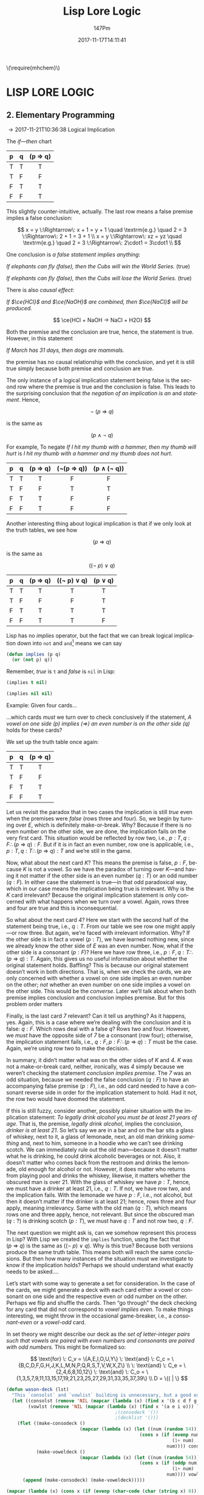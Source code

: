 #+TITLE: Lisp Lore Logic
#+AUTHOR: 147Pm
#+EMAIL: teilchen010.gmail.com
# date ... will set (change) each time (if remembered)
#+DATE: 2017-11-17T14:11:41
#+FILETAGS: :LISPLORELOGIC:
#+LANGUAGE:  en
# #+INFOJS_OPT: view:showall ltoc:t mouse:underline path:http://orgmode.org/org-info.js
#+HTML_HEAD: <link rel="stylesheet" href="../../data/stylesheet.css" type="text/css">
#+EXPORT_SELECT_TAGS: export
#+EXPORT_EXCLUDE_TAGS: noexport
#+HTML_MATHJAX: align: left indent: 5em tagside: left font: Neo-Euler
#+OPTIONS: H:10 num:4 toc:t \n:nil @:t ::t |:t _:{} *:t ^:{} prop:t
#+OPTIONS: prop:t
#+OPTIONS: tex:t
#+STARTUP: showall
#+STARTUP: align
#+STARTUP: indent
#+STARTUP: entitiespretty
#+STARTUP: logdrawer
#+STARTUP: hidestars

#+html: \(\require{mhchem}\)

* LISP LORE LOGIC


** 2. Elementary Programming
:LOGBOOK:
- [2017-11-26 Sun 10:06] \\
  Latex code for material inference table:
  #+BEGIN_EXAMPLE
  \begin{array}{ c | c || c | c |}
    p & q & p\rightarrow q & \lnot(p\rightarrow q) \\ \hline
    \text T & \text T & \text T & \text F\\
    \text T & \text F & \text F & \text T \\
    \text F & \text T & \text T & \text F \\
    \text F & \text F & \text T & \text F 
  \end{array}
  #+END_EXAMPLE
:END:

\rightarrow 2017-11-21T10:36:38 Logical Implication

The /if---then/ chart

| p | q | (p \Rightarrow q) |
|---+---+---------|
| T | T | T       |
| T | F | F       |
| F | T | T       |
| F | F | T       |
|   |   | <c>     |

This slightly counter-intuitive, actually. The last row means a false premise implies a false conclusion:

\[
x = y \:\Rightarrow\: x + 1 = y + 1 \quad \textrm{e.g.} \quad 2 = 3 \:\Rightarrow\: 2 + 1 = 3 + 1 \\
x = y \:\Rightarrow\: xz = yz \quad \textrm{e.g.} \quad 2 = 3 \:\Rightarrow\: 2\cdot1 = 3\cdot1 \\
\]

One conclusion is /a false statement implies anything/:

/If elephants can fly (false), then the Cubs will win the World Series./ (true)

/If elephants can fly (false), then the Cubs will lose the World Series./ (true)

There is also /causal effect/:

/If $\ce{HCl}$ and $\ce{NaOH}$ are combined, then $\ce{NaCl}$ will be produced./

\[
\ce{HCl + NaOH -> NaCl + H2O}
\]

Both the premise and the conclusion are true, hence, the statement is true. However, in this statement

/If March has 31 days, then dogs are mammals./

the premise has no causal relationship with the conclusion, and yet it is still true simply because both premise and conclusion are true.

The only instance of a logical implication statement being false is the second row where the premise is true and the conclusion is false. This leads to the surprising conclusion that /the negation of an implication is an/ $\textrm{and}$ /statement/. Hence,

\[
\neg \: (p \:\Rightarrow\: q)
\]

is the same as 

\[
(p \:\land\: \neg \: q)
\]

For example, To negate /If I hit my thumb with a hammer, then my thumb will hurt/ is /I hit my thumb with a hammer and my thumb does not hurt/.

| p | q | (p \Rightarrow q) | (\neg(p \Rightarrow q)) | (p \land (\neg q)) |
|---+---+---------+------------+-------------|
| T | T | T       | F          | F           |
| T | F | F       | T          | T           |
| F | T | T       | F          | F           |
| F | F | T       | F          | F           |
|   |   | <c>     | <c>        | <c>         |

Another interesting thing about logical implication is that if we only look at the truth tables, we see how

\[
 (p \:\Rightarrow\: q)
\]

is the same as

\[
((\neg \: p)  \:\lor \: q)
\]

| p | q | (p \Rightarrow q) | ((\neg p) \lor q) | (p \lor q) |
|---+---+---------+-------------+---------|
| T | T | T       | T           | T       |
| T | F | F       | F           | T       |
| F | T | T       | T           | T       |
| F | F | T       | T           | F       |
|   |   | <c>     | <c>         | <c>     |

Lisp has no /implies/ operator, but the fact that we can break logical implication down into ~not~ and ~and~[fn:1] means we can say

#+begin_src lisp :results silent
(defun implies (p q)
  (or (not p) q))
#+end_src

Remember, /true/ is ~t~ and /false/ is ~nil~ in Lisp:

#+begin_src lisp :results raw
(implies t nil)
#+end_src

#+RESULTS:
NIL

#+begin_src lisp 
(implies nil nil)
#+end_src

#+RESULTS:
T

Example: Given four cards...

#+BEGIN_SRC ditaa :exports results :file wasoncards.png :cmdline -s 0.8
+---+  +---+  +---+  +---+
|   |  |   |  |   |  |   |
| E |  | K |  | 4 |  | 7 |
|   |  |   |  |   |  |   |
+---+  +---+  +---+  +---+
#+END_SRC

#+RESULTS:
[[file:/home/hercynian/org/lisp/elisp/wasoncards.png]]

...which cards /must/ we turn over to check conclusively if the statement, /A vowel on one side (p) implies ($\Rightarrow$) an even number is on the other side (q)/ holds for these cards?

We set up the truth table once again:

| p | q | (p \Rightarrow q) |
|---+---+---------|
| T | T | T       |
| T | F | F       |
| F | T | T       |
| F | F | T       |
|   |   | <c>     |

Let us revisit the paradox that in two cases the implication is still /true/ even when the premises were /false/ (rows three and four). So, we begin by turning over /E/, which is definitely make-or-break. Why? Because if there is no even number on the other side, we are done, the implication fails on the very first card. This situation would be reflected by row two, i.e., $p : T, q : F \therefore  (p \:\Rightarrow\: q) : F$. But if it is in fact an even number, row one is applicable, i.e., $p : T, q : T \therefore (p \:\Rightarrow\: q) : T$ and we’re still in the game.

Now, what about the next card /K/? This means the premise is false, $p : F$, because /K/ is not a vowel. So we have the paradox of turning over /K/---and having it not matter if the other side is an even number ($q : T$) or an odd number ($q : F$). In either case the statement is true---in that odd paradoxical way, which in our case means the implication being true is irrelevant. Why is the /K/ card irrelevant? Because the original implication statement is only concerned with what happens when we turn over a vowel. Again, rows three and four are true and this is inconsequential.

So what about the next card /4/? Here we start with the second half of the statement being true, i.e., $q : T$. From our table we see row one might apply---or row three. But again, we’re faced with irrelevant information. Why? If the other side is in fact a vowel ($p : T$), we have learned nothing new, since we already know the other side of /E/ was an even number. Now, what if the other side is a consonant ($p : F$)? Here we have row three, i.e., $p : F, q : T \therefore  (p \:\Rightarrow\: q) : T$. Again, this gives us no useful information about whether the original statement holds. Baffling? This is because our original statement doesn’t work in both directions. That is, when we check the cards, we are only concerned with whether a vowel on one side implies an even number on the other; /not/ whether an even number on one side implies a vowel on the other side. This would be the /converse/. Later we’ll talk about when both premise implies conclusion and conclusion implies premise. But for this problem order matters

Finally, is the last card /7/ relevant? Can it tell us anything? As it happens, yes. Again, this is a case where we’re dealing with the conclusion and it is false: $q : F$. Which rows deal with a false $q$? Rows two and four. However, we /must/ have the opposite side of /7/ be a consonant (row four); otherwise, the implication statement fails, i.e., $q : F, p : F \therefore (p \:\Rightarrow\: q) : T$ must be the case. Again, we’re using row two to make the decision.

In summary, it didn’t matter what was on the other sides of /K/ and /4/. /K/ was not a make-or-break card, neither, ironically, was /4/ simply because we weren’t checking the statement /conclusion implies premise/. The /7/ was an odd situation, because we needed the false conclusion ($q : F$) to have an accompanying false premise ($p : F$), i.e., an odd card needed to have a consonant reverse side in order for the implication statement to hold. Had it not, the row two would have doomed the statement.

If this is still fuzzy, consider another, possibly plainer situation with the implication statement: /To legally drink alcohol you must be at least 21 years of age/. That is, the premise, /legally drink alcohol/, implies the conclusion, /drinker is at least 21/. So let’s say we are in a bar and on the bar sits a glass of whiskey, next to it, a glass of lemonade, next, an old man drinking /something/ and, next to him, someone in a hoodie who we can’t see drinking scotch. We can immediately rule out the old man---because it doesn’t matter what he is drinking, he could drink alcoholic beverages or not. Also, it doesn’t matter who comes back from the restroom and drinks the lemonade, old enough for alcohol or not. However, it does matter who returns from playing pool and drinks the whiskey, likewise, it matters whether the obscured man is over 21. With the glass of whiskey we have $p : T$, hence, we must have a drinker at least 21, i.e., $q : T$. If not, we have row two, and the implication fails. With the lemonade we have $p : F$, i.e., not alcohol, but then it doesn’t matter if the drinker is at least 21; hence, rows three and four apply, meaning irrelevancy. Same with the old man ($q : T$), which means rows one and three apply, hence, not relevant. But since the obscured man ($q : ?$) is drinking scotch ($p : T$), we must have $q : T$ and not row two, $q : F$.

The next question we might ask is, can we somehow represent this process in Lisp? With Lisp we created the ~implies~ function, using the fact that $(p \:\Rightarrow\: q)$ is the same as $((\neg \: p)  \:\lor \: q)$. Why is this true? Because both versions produce the same truth table. This means both will reach the same conclusions. But then how many instances of the situation must we investigate to know if the implication holds? Perhaps we should understand what exactly needs to be asked....

Let’s start with some way to generate a set for consideration. In the case of the cards, we might generate a deck with each card either a vowel or consonant on one side and the respective even or odd number on the other. Perhaps we flip and shuffle the cards. Then “go through” the deck checking for any card that did not correspond to /vowel implies even/. To make things interesting, we might throw in the occasional game-breaker, i.e., a /consonant-even/ or a /vowel-odd/ card.

In set theory we might describe our deck as /the set of letter-integer pairs such that vowels are paired with even numbers and consonants are paired with odd numbers./ This might be formalized so:

\[
\text{for} \: C_v = \{A,E,I,O,U,Y\} \: \text{and} \: C_c = \{B,C,D,F,G,H,J,K,L,M,N,P,Q,R,S,T,V,W,X,Z\} \\
 \: \text{and} \: C_e = \{2,4,6,8,10,12\}  \: \text{and} \: C_o = \{1,3,5,7,9,11,13,15,17,19,21,23,25,27,29,31,33,35,37,39\} \\
D = \{( | \}
\]


#+begin_src lisp :results silent
(defun wason-deck (lst)
  "This `consolst` and `vowlist` building is unnecessary, but a good exercise"
  (let ((consolst (remove 'NIL (mapcar (lambda (x) (find x '(b c d f g h j k l m n p q r s t v w x y z))) lst)))
        (vowlst (remove 'NIL (mapcar (lambda (x) (find x '(a e i o))) lst))))
                                        ;(consodeck '())
                                        ;(decklist '()))
    (flet ((make-consodeck ()
                           (mapcar (lambda (x) (let ((num (random 54)))
                                                 (cons x (if (evenp num)
                                                             (1+ num)
                                                           num)))) consolst))
           (make-voweldeck () 
                           (mapcar (lambda (x) (let ((num (random 54)))
                                                 (cons x (if (oddp num)
                                                             (1+ num)
                                                           num)))) vowlst)))
      (append (make-consodeck) (make-voweldeck)))))
#+end_src

#+begin_src lisp
(mapcar (lambda (x) (cons x (if (evenp (char-code (char (string x) 0))) (1+ (char-code (char (string x) 0))) (char-code (char (string x) 0))))) '(a b c d e f g h i j k l m n o p q r s t u v w x y z))
#+end_src

#+RESULTS:
: ((A . 65) (B . 67) (C . 67) (D . 69) (E . 69) (F . 71) (G . 71) (H . 73) (I . 73) (J . 75) (K . 75) (L . 77) (M . 77) (N . 79) (O . 79) (P . 81) (Q . 81) (R . 83) (S . 83) (T . 85) (U . 85) (V . 87) (W . 87) (X . 89) (Y . 89) (Z . 91))

#+begin_src lisp
(defun random-odd ()
  (let ((num 0))
    (if (evenp (setf num (random 299)))
        (1+ num)
      num)))
(random-odd)
#+end_src

#+RESULTS:
: 259

#+begin_src lisp
(mapcar #'(lambda (x)
    (let ((num (random 299)))
      (cons x (if (evenp num)
          (1+ num)
        num))))
'(a b c d e f))
#+end_src

#+RESULTS:
: ((A . 219) (B . 149) (C . 39) (D . 225) (E . 11) (F . 29))

#+begin_src lisp
(let ((num 1)) (mapcar (lambda (x) (cons x (if (evenp (setf num (random 299))) (1+ num) (num)))) '(a b c d e f g h i j k l m n o p q r s t u v w x y z)))
#+end_src

#+RESULTS:
: ((A . 37) (B . 283) (C . 232) (D . 251) (E . 273) (F . 170) (G . 25) (H . 92) (I . 174) (J . 173) (K . 144) (L . 110) (M . 92) (N . 206) (O . 51) (P . 19) (Q . 177) (R . 202) (S . 72) (T . 238) (U . 72) (V . 231) (W . 171) (X . 147) (Y . 142) (Z . 8))



#+begin_src lisp
(flet ((sin2x (x) (sin (* 2 x)))
       (cos2x (x) (cos (* 2 x))))
 (+ (sin2x 0.2) (cos2x 0.2)))
#+end_src

#+RESULTS:
: 1.3104793

#+begin_src lisp :results silent
(defun collect-leaves (tree)
  (let ((leaves ()))
    (labels ((walk (tree)
               (cond
                 ((null tree))
                 ((atom tree) (push tree leaves))
                 (t (walk (car tree))
                    (walk (cdr tree))))))
      (walk tree))
    (nreverse leaves)))
#+end_src

#+begin_src lisp :results silent
(defun lfact (n)
  (labels ((tail-recursive-fact (counter accumulator)
             (if (> counter n)
                 accumulator
                 (tail-recursive-fact (1+ counter)
                                      (* counter accumulator)))))
    (tail-recursive-fact 1 1)))
#+end_src





* Footnotes

[fn:1] ~not~ is /logical not/, i.e., if $x$ is true, then $\neg x$ is the opposite, false. Likewise, if $x$ is false, then $\neg x$ is, again, the opposite, true.

| x | (\neg x) |
| T | F     |
| F | T     |
|   | <c>   |

~or~ is /logical or/, i.e., if $x$ /or/ $y$ is true, then $x \lor y$ is true. This has the [] that both $x$ and $y$ have to be false for $x \lor y$ to be false.

| x | y | (x \lor y) |
| T | T | T       |
| T | F | T       |
| F | T | T       |
| F | F | F       |
|   |   | <c>     |

~and~ is /logical and/, i.e., /both/ $x$ and $y$ must be true for $x \land y$ to be true. In fact, if either or both $x$ and $y$ are false, then $x \land y$ is false. This means $x : T$ /and/ $x : T$ must hold for $x \land y$ to be true

| x | y | (x \land y) |
| T | T | T       |
| T | F | F       |
| F | T | F       |
| F | F | F       |
|   |   | <c>     |


